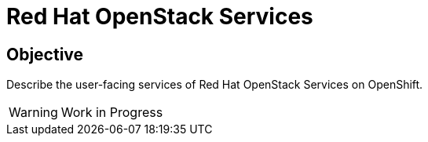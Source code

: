 = Red Hat OpenStack Services

== Objective

Describe the user-facing services of Red Hat OpenStack Services on OpenShift.

WARNING: Work in Progress
